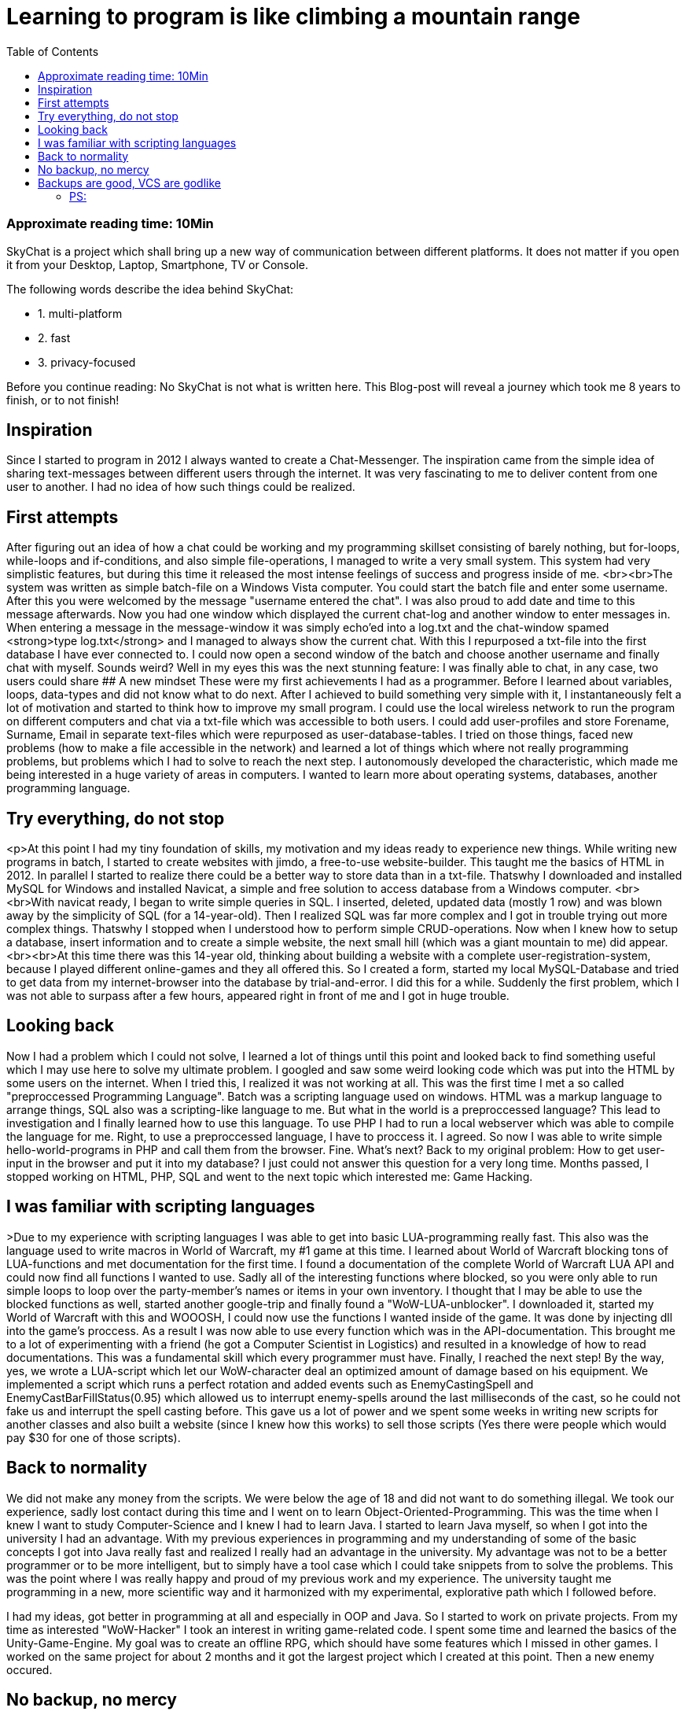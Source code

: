 :toc:

# Learning to program is like climbing a mountain range

### Approximate reading time: 10Min

SkyChat is a project which shall bring up a new way of communication between different platforms. It does not matter if you open it from your Desktop, Laptop, Smartphone, TV or Console.

The following words describe the idea behind SkyChat:

- 1. multi-platform
- 2. fast
- 3. privacy-focused

Before you continue reading: No SkyChat is not what is written here. This Blog-post will reveal a journey which took me 8 years to finish, or to not finish! 



## Inspiration

Since I started to program in 2012 I always wanted to create a Chat-Messenger. The inspiration came from the simple idea of sharing text-messages between different users through the internet. It was very fascinating to me to deliver content from one user to another. I had no idea of how such things could be realized.

## First attempts

After figuring out an idea of how a chat could be working and my programming skillset consisting of barely nothing, but for-loops, while-loops and if-conditions, and also simple file-operations, I managed to write a very small system. This system had very simplistic features, but during this time it released the most intense feelings of success and progress inside of me. <br><br>The system was written as simple batch-file on a Windows Vista computer. You could start the batch file and enter some username. After this you were welcomed by the message "username entered the chat". I was also proud to add date and time to this message afterwards. Now you had one window which displayed the current chat-log and another window to enter messages in. When entering a message in the message-window it was simply echo'ed into a log.txt and the chat-window spamed <strong>type log.txt</strong> and I managed to always show the current chat. With this I repurposed a txt-file into the first database I have ever connected to. I could now open a second window of the batch and choose another username and finally chat with myself. Sounds weird? Well in my eyes this was the next stunning feature: I was finally able to chat, in any case, two users could share 
## A new mindset
These were my first achievements I had as a programmer. Before I learned about variables, loops, data-types and did not know what to do next. After I achieved to build something very simple with it, I instantaneously felt a lot of motivation and started to think how to improve my small program. I could use the local wireless network to run the program on different computers and chat via a txt-file which was accessible to both users. I could add user-profiles and store Forename, Surname, Email in separate text-files which were repurposed as user-database-tables. I tried on those things, faced new problems (how to make a file accessible in the network) and learned a lot of things which where not really programming problems, but problems which I had to solve to reach the next step. I autonomously developed the characteristic, which made me being interested in a huge variety of areas in computers. I wanted to learn more about operating systems, databases, another programming language.

## Try everything, do not stop

<p>At this point I had my tiny foundation of skills, my motivation and my ideas ready to experience new things. While writing new programs in batch, I started to create websites with jimdo, a free-to-use website-builder. This taught me the basics of HTML in 2012. In parallel I started to realize there could be a better way to store data than in a txt-file. Thatswhy  I downloaded and installed MySQL for Windows and installed Navicat, a simple and free solution to access database from a Windows computer. <br><br>With navicat ready, I began to write simple queries in SQL. I inserted, deleted, updated data (mostly 1 row) and was blown away by the simplicity of SQL (for a 14-year-old). Then I realized SQL was far more complex and I got in trouble trying out more complex things. Thatswhy I stopped when I understood how to perform simple CRUD-operations. Now when I knew how to setup a database, insert information and to create a simple website, the next small hill (which was a giant mountain to me) did appear. <br><br>At this time there was this 14-year old, thinking about building a website with a complete user-registration-system, because I played different online-games and they all offered this. So I created a form, started my local MySQL-Database and tried to get data from my internet-browser into the database by trial-and-error. I did this for a while. Suddenly the first problem, which I was not able to surpass after a few hours, appeared right in front of me and I got in huge trouble.

## Looking back

Now I had a problem which I could not solve, I learned a lot of things until this point and looked back to find something useful which I may use here to solve my ultimate problem. I googled and saw some weird looking code which was put into the HTML by some users on the internet. When I tried this, I realized it was not working at all. This was the first time I met a so called "preproccessed Programming Language". Batch was a scripting language used on windows. HTML was a markup language to arrange things, SQL also was a scripting-like language to me. But what in the world is a preproccessed language? This lead to investigation and I finally learned how to use this language. To use PHP I had to run a local webserver which was able to compile the language for me. Right, to use a preproccessed language, I have to proccess it. I agreed. So now I was able to write simple hello-world-programs in PHP and call them from the browser. Fine. What's next? Back to my original problem: How to get user-input in the browser and put it into my database? I just could not answer this question for a very long time. Months passed, I stopped working on HTML, PHP, SQL and went to the next topic which interested me: Game Hacking.

## I was familiar with scripting languages

>Due to my experience with scripting languages I was able to get into basic LUA-programming really fast. This also was the language used to write macros in World of Warcraft, my #1 game at this time. I learned about World of Warcraft blocking tons of LUA-functions and met documentation for the first time. I found a documentation of the complete World of Warcraft LUA API and could now find all functions I wanted to use. Sadly all of the interesting functions where blocked, so you were only able to run simple loops to loop over the party-member's names or items in your own inventory. I thought that I may be able to use the blocked functions as well, started another google-trip and finally found a "WoW-LUA-unblocker". I downloaded it, started my World of Warcraft with this and WOOOSH, I could now use the functions I wanted inside of the game. It was done by injecting dll into the game's proccess. As a result I was now able to use every function which was in the API-documentation. This brought me to a lot of experimenting with a friend (he got a Computer Scientist in Logistics) and resulted in a knowledge of how to read documentations. This was a fundamental skill which every programmer must have. Finally, I reached the next step! By the way, yes, we wrote a LUA-script which let our WoW-character deal an optimized amount of damage based on his equipment. We implemented a script which runs a perfect rotation and added events such as EnemyCastingSpell and EnemyCastBarFillStatus(0.95) which allowed us to interrupt enemy-spells around the last milliseconds of the cast, so he could not fake us and interrupt the spell casting before. This gave us a lot of power and we spent some weeks in writing new scripts for another classes and also built a website (since I knew how this works) to sell those scripts (Yes there were people which would pay $30 for one of those scripts).

## Back to normality

We did not make any money from the scripts. We were below the age of 18 and did not want to do something illegal. We took our experience, sadly lost contact during this time and I went on to learn Object-Oriented-Programming. This was the time when I knew I want to study Computer-Science and I knew I had to learn Java. I started to learn Java myself, so when I got into the university I had an advantage. With my previous experiences in programming and my understanding of some of the basic concepts I got into Java really fast and realized I really had an advantage in the university. My advantage was not to be a better programmer or to be more intelligent, but to simply have a tool case which I could take snippets from to solve the problems. This was the point where  I was really happy and proud of my previous work and my experience. The university taught me programming in a new, more scientific way and it harmonized with my experimental, explorative path which I followed before. 

I had my ideas, got better in programming at all and especially in OOP and Java. So I started to work on private projects. From my time as interested "WoW-Hacker" I took an interest in writing game-related code. I spent some time and learned the basics of the Unity-Game-Engine. My goal was to create an offline RPG, which should have some features which I missed in other games. I worked on the same project for about 2 months and it got the largest project which I created at this point. Then a new enemy occured. 

## No backup, no mercy

Yep. You can imagine what happened. I corrupted my hard disk and lost all of my data which was not uploaded to my cloud (I worked with OneDrive at this point and stored all university-related files and documents). But I did not store my Unity-Project since it was too large in my eyes. Lesson learned, I lost my project, somehow achieved to recover it, but the files where still to damaged to repair this project. I then stopped working with Unity. 
The next project was one of my favorite projects until today. I started to work on the MovingPoint-Game-Engine. A game-engine written in Java which can be imported in a really simple way. It focuses on beginners and shall give them a tool-case to start on developing simple games such as Snake, Doodle Jump, Flappy Bird, Space Shooter. I started to work only in the cloud and could not lose any data again, at least I thought.

## Backups are good, VCS are godlike

When chaning some classes I got to break my project which had very poor code-quality. At this point I thought the code was good (I had a huge development of my Code Quality in Java) and still managed to break it due to a very high coupling ( I was not aware of SOLID at this point ). I now met Git as a friend of mine pushed all of his projects on GitHub. I was not a friend of git and at least pushed a working copy of my project there. But there were no regularly commits. I started to get back into Web Design and learned Javascript and CSS, spent some time on MovingPoint and got back into being interested in everything, but now with a certain amount of experience and routine in starting and planning new projects.<br><br>I added features in all projects and went from project to project. I had a class on Professional Software Development in parallel where I learned principles such as SOLID, FIRST and got to know other databases next to MySQL. I also learned Spring Boot in this course. Now I was able to write Software which was on the one hand well-structured, independent and maintainable and on the other hand was a Web-Application being connected to a database. This completely sums up the path which I walked until this point.<br><br>I started more and more Web-Applications and Websites with PHP-Backend (Yes with my Knowledge from Spring Boot I got back into PHP) and I had well running projects, in which I was able to create the things I have always wanted to create from 8 years ago.<br><br>Now it is 2020, I have a palette of successful private projects in Spring, PHP (Web), Java (Game Engine), Javascript/CSS/HTML (Web Design), Python (Email-Client WIP) and still have an infinite number of projects I want to work on. 8 years have passed and I am now next to implementing all of the features I wanted to when I started my journey. I still have a lot of inspiration, met cool people which are also intersted in Programming and wish all of the programmers and the beginners to feel the same after a while.

You will not implement the next Facebook, Google or Amazon, but you will achieve tiny tiny goals and learn from every project you started, although it failed.

### PS: 
I still haven't completely implemented the full-working chat. I  started SkyChat, a platform-independent chat-messenger which runs in the browser and I am still working on the security of the application. You can check it out via the following button:
